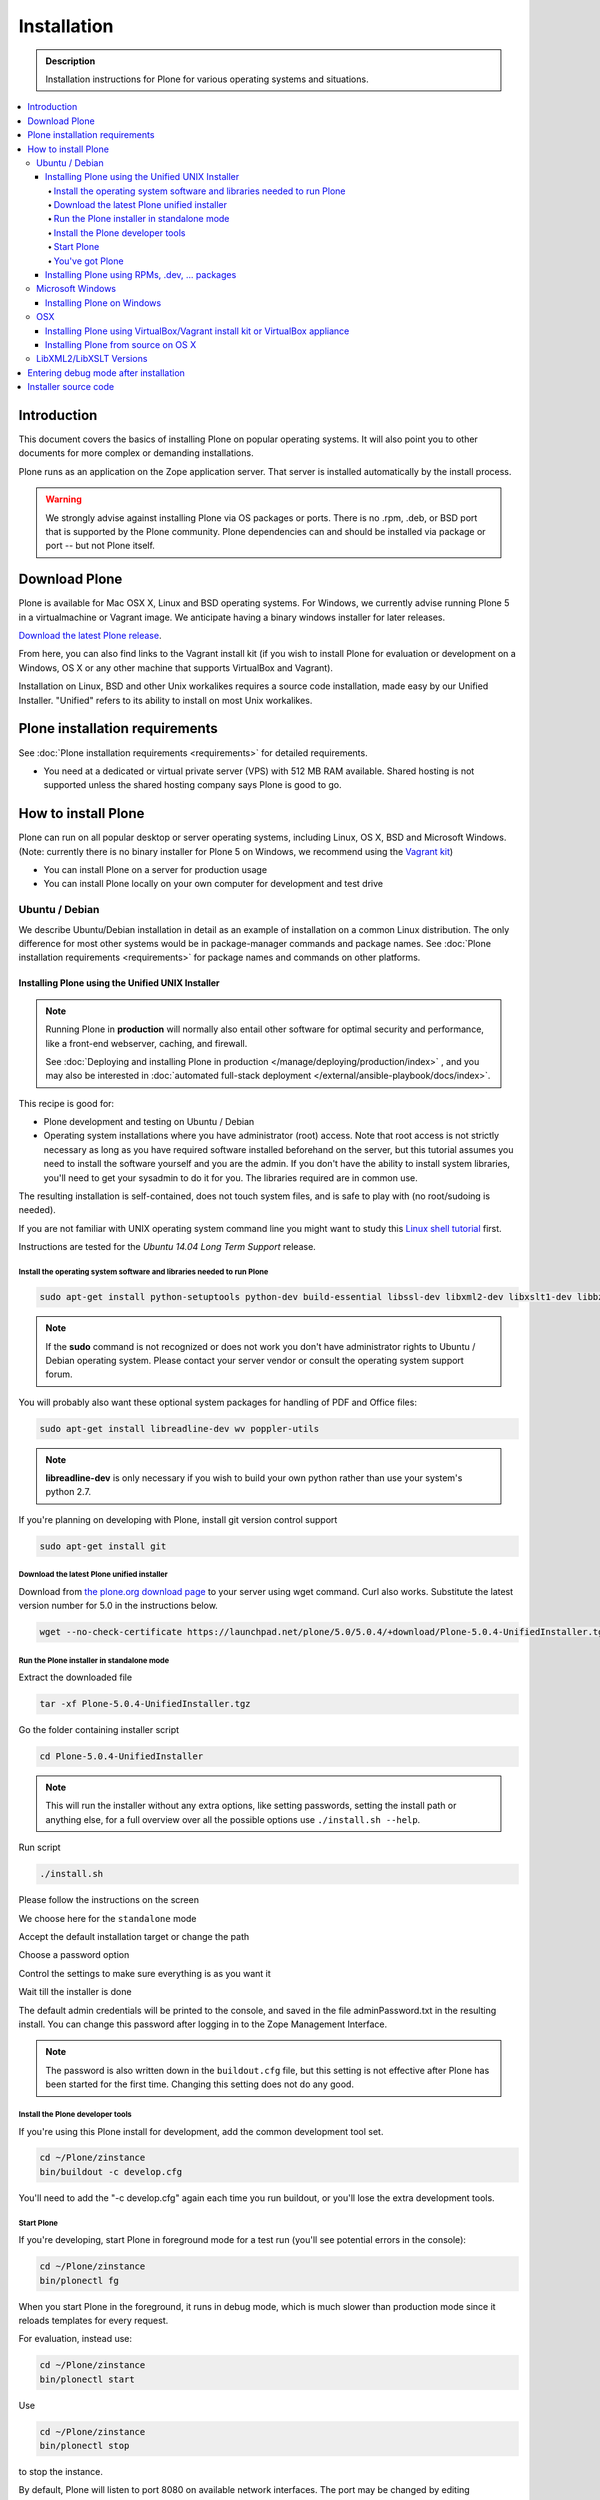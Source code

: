 ==============
 Installation
==============

.. admonition:: Description

    Installation instructions for Plone for various operating systems and situations.

.. contents:: :local:

.. highlight:: console


Introduction
============

This document covers the basics of installing Plone on popular operating systems.
It will also point you to other documents for more complex or demanding installations.

Plone runs as an application on the Zope application server.
That server is installed automatically by the install process.

.. warning::

    We strongly advise against installing Plone via OS packages or ports.
    There is no .rpm, .deb, or BSD port that is supported by the Plone community. Plone dependencies can and should be installed via package or port -- but not Plone itself.

Download Plone
==============

Plone is available for Mac OSX X, Linux and BSD operating systems.
For Windows, we currently advise running Plone 5 in a virtualmachine or Vagrant image. We anticipate having a binary windows installer for later releases.

`Download the latest Plone release <https://plone.org/download>`_.

From here, you can also find links to the Vagrant install kit (if you wish to install Plone for evaluation or development on a Windows, OS X or any other machine that supports VirtualBox and Vagrant).

Installation on Linux, BSD and other Unix workalikes requires a source code installation, made easy by our Unified Installer.
"Unified" refers to its ability to install on most Unix workalikes.

Plone installation requirements
===============================

See :doc:`Plone installation requirements <requirements>` for detailed requirements.

* You need at a dedicated or virtual private server (VPS) with 512 MB RAM available.
  Shared hosting is not supported unless the shared hosting company says Plone is good to go.



How to install Plone
====================

Plone can run on all popular desktop or server operating systems, including Linux, OS X, BSD and Microsoft Windows.
(Note: currently there is no binary installer for Plone 5 on Windows, we recommend using the `Vagrant kit <https://github.com/plone/plonedev.vagrant>`__)

* You can install Plone on a server for production usage

* You can install Plone locally on your own computer for development and test drive

Ubuntu / Debian
---------------

We describe Ubuntu/Debian installation in detail as an example of installation on a common Linux distribution.
The only difference for most other systems would be in package-manager commands and package names. See :doc:`Plone installation requirements <requirements>` for package names and commands on other platforms.

Installing Plone using the Unified UNIX Installer
^^^^^^^^^^^^^^^^^^^^^^^^^^^^^^^^^^^^^^^^^^^^^^^^^

.. note::

  Running Plone in **production** will normally also entail other software for optimal security and performance, like a front-end webserver, caching, and firewall.

  See :doc:`Deploying and installing Plone in production </manage/deploying/production/index>` , and you may also be interested in :doc:`automated full-stack deployment </external/ansible-playbook/docs/index>`.

This recipe is good for:

* Plone development and testing on Ubuntu / Debian

* Operating system installations where you have administrator (root) access.
  Note that root access is not strictly necessary as long as you have required software installed beforehand on the server, but this tutorial assumes you need to install the software yourself and you are the admin.
  If you don't have the ability to install system libraries, you'll need to get your sysadmin to do it for you.
  The libraries required are in common use.

The resulting installation is self-contained, does not touch system files, and is safe to play with (no root/sudoing is needed).

If you are not familiar with UNIX operating system command line you might want to study this `Linux shell tutorial <http://linuxcommand.org/learning_the_shell.php>`_ first.

Instructions are tested for the *Ubuntu 14.04 Long Term Support* release.

Install the operating system software and libraries needed to run Plone
~~~~~~~~~~~~~~~~~~~~~~~~~~~~~~~~~~~~~~~~~~~~~~~~~~~~~~~~~~~~~~~~~~~~~~~

.. code-block:: shell

    sudo apt-get install python-setuptools python-dev build-essential libssl-dev libxml2-dev libxslt1-dev libbz2-dev libjpeg62-dev

.. note::

    If the **sudo** command is not recognized or does not work you don't have administrator rights to Ubuntu / Debian operating system.
    Please contact your server vendor or consult the operating system support forum.


You will probably also want these optional system packages for handling of PDF and Office files:

.. code-block:: shell

    sudo apt-get install libreadline-dev wv poppler-utils

.. note::

    **libreadline-dev** is only necessary if you wish to build your own python rather than use your system's python 2.7.

If you're planning on developing with Plone, install git version control support

.. code-block:: shell

    sudo apt-get install git


Download the latest Plone unified installer
~~~~~~~~~~~~~~~~~~~~~~~~~~~~~~~~~~~~~~~~~~~

Download from `the plone.org download page <http://plone.org/download>`_ to your server using wget command. Curl also works.
Substitute the latest version number for 5.0 in the instructions below.

.. code-block:: shell

    wget --no-check-certificate https://launchpad.net/plone/5.0/5.0.4/+download/Plone-5.0.4-UnifiedInstaller.tgz

Run the Plone installer in standalone mode
~~~~~~~~~~~~~~~~~~~~~~~~~~~~~~~~~~~~~~~~~~

Extract the downloaded file

.. code-block:: shell

    tar -xf Plone-5.0.4-UnifiedInstaller.tgz

Go the folder containing installer script

.. code-block:: shell

    cd Plone-5.0.4-UnifiedInstaller

.. note::

  This will run the installer without any extra options, like setting passwords, setting the install path or anything else, for a full overview over all the possible options use ``./install.sh --help``.


Run script

.. code-block:: shell

  ./install.sh

Please follow the instructions on the screen

.. image:: /_static/install_gui_1.png
   :alt: Shows installer welcome message

We choose here for the ``standalone`` mode

.. image:: /_static/install_gui_2.png
   :alt: Shows menu to choose between standalone and zeo

Accept the default installation target or change the path

.. image:: /_static/install_gui_3.png
   :alt: Shows menu to set installation target

Choose a password option

.. image:: /_static/install_gui_4.png
   :alt: Shows password menu

Control the settings to make sure everything is as you want it

.. image:: /_static/install_gui_5.png
   :alt: Show overview about password and target dir

Wait till the installer is done

.. image:: /_static/install_gui_6.png
   :alt: Shows installer in progess


.. image:: /_static/install_gui_7.png
   :alt: Show that installer is finished


The default admin credentials will be printed to the console, and saved in the file adminPassword.txt in the resulting install.
You can change this password after logging in to the Zope Management Interface.

.. note::

   The password is also written down in the ``buildout.cfg`` file, but this
   setting is not effective after Plone has been started for the first time.
   Changing this setting does not do any good.

Install the Plone developer tools
~~~~~~~~~~~~~~~~~~~~~~~~~~~~~~~~~

If you're using this Plone install for development, add the common development tool set.

.. code-block:: shell

    cd ~/Plone/zinstance
    bin/buildout -c develop.cfg

You'll need to add the "-c develop.cfg" again each time you run buildout, or you'll lose the extra development tools.

Start Plone
~~~~~~~~~~~

If you're developing, start Plone in foreground mode for a test run (you'll see potential errors in the console):

.. code-block:: shell

    cd ~/Plone/zinstance
    bin/plonectl fg

When you start Plone in the foreground, it runs in debug mode, which is much slower than production mode since it reloads templates for every request.

For evaluation, instead use:

.. code-block:: shell

    cd ~/Plone/zinstance
    bin/plonectl start

Use

.. code-block:: shell

    cd ~/Plone/zinstance
    bin/plonectl stop

to stop the instance.

By default, Plone will listen to port 8080 on available network interfaces.
The port may be changed by editing buildout.cfg and re-running buildout.

You've got Plone
~~~~~~~~~~~~~~~~

Now take a look at your Plone site by visiting the following address in your webbrowser::

    http://yourserver:8080

The greeting page will let you create a new site.
For this you need the login credentials printed to your terminal earlier, also available at ``~/Plone/zinstance/adminPassword.txt``.

If everything is OK, press ``CTRL-C`` in the terminal to stop Plone if you're running in debug mode. Use the ``plonectl stop`` command if you didn't start in debug mode.

If you have problems, please see the `help guidelines <http://plone.org/help>`_.

For automatic start-up when your server boots up, init scripts, etc.
please see the :doc:`deployment guide </manage/deploying/production/index>`.


Installing Plone using RPMs, .dev, ... packages
^^^^^^^^^^^^^^^^^^^^^^^^^^^^^^^^^^^^^^^^^^^^^^^

Not supported by Plone community. Plone dependencies can and should be installed via your operating system package manager, to profit from security updates and maintenance, but not Plone itself. The packages that have been offered in the past via apt, yup, port etcetera tend to be unmaintained, old and unsuitable.


Microsoft Windows
-----------------

Installing Plone on Windows
^^^^^^^^^^^^^^^^^^^^^^^^^^^

For Plone 5, there currently is no binary installer. We recommend using the `Vagrant kit <https://github.com/plone/plonedev.vagrant>`__

We anticipate offering a binary installer for Windows at a later moment.

For the Plone 4.3 series, there is a `binary installer <https://plone.org/products/plone/releases/4.3.6>`_.

If you wish to develop Plone on Windows you need to set-up a working MingW environment (this can be somewhat painful if you aren't used to it).


OSX
---

Installing Plone using VirtualBox/Vagrant install kit or VirtualBox appliance
^^^^^^^^^^^^^^^^^^^^^^^^^^^^^^^^^^^^^^^^^^^^^^^^^^^^^^^^^^^^^^^^^^^^^^^^^^^^^

This is the recommended method if you want to try Plone for the first time.

Please use the installer from the download page `<http://plone.org/products/plone/releases>`_.



Installing Plone from source on OS X
^^^^^^^^^^^^^^^^^^^^^^^^^^^^^^^^^^^^

Installation via the Unified Installer or buildout is very similar to Unix.
However, you will need to install a command-line build environment. To get a free build kit from Apple, do one of the following:

* Download gcc and command-line tools from
  https://developer.apple.com/downloads/. This will require an Apple
  developer id.

* Install Xcode from the App Store. After installation, visit the Xcode
  app's preference panel to download the command-line tools.

After either of these steps, you immediately should be able to install Plone using the Unified Installer.

Proceed as with Linux.

LibXML2/LibXSLT Versions
------------------------

Don't worry about this if you're using an installer.

Entering debug mode after installation
======================================

When you have Plone installed and want to start development you need do :doc:`enter debug mode </develop/plone/getstarted/debug_mode>`.

Installer source code
======================

* https://github.com/plone/Installers-UnifiedInstaller
